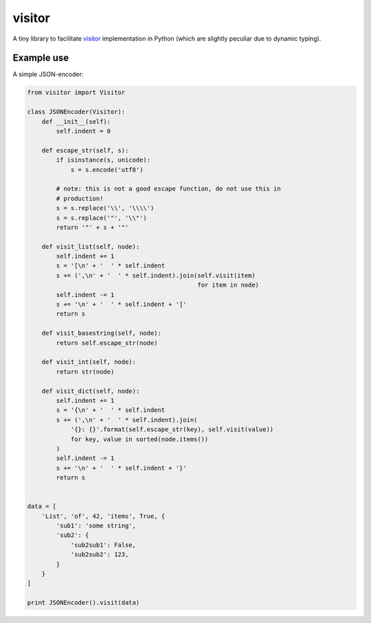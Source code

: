 visitor
=======

A tiny library to facilitate `visitor
<https://en.wikipedia.org/wiki/Visitor_pattern>`_ implementation in Python
(which are slightly peculiar due to dynamic typing).


Example use
-----------

A simple JSON-encoder:

.. code-block:: python

    from visitor import Visitor

    class JSONEncoder(Visitor):
        def __init__(self):
            self.indent = 0

        def escape_str(self, s):
            if isinstance(s, unicode):
                s = s.encode('utf8')

            # note: this is not a good escape function, do not use this in
            # production!
            s = s.replace('\\', '\\\\')
            s = s.replace('"', '\\"')
            return '"' + s + '"'

        def visit_list(self, node):
            self.indent += 1
            s = '[\n' + '  ' * self.indent
            s += (',\n' + '  ' * self.indent).join(self.visit(item)
                                                   for item in node)
            self.indent -= 1
            s += '\n' + '  ' * self.indent + ']'
            return s

        def visit_basestring(self, node):
            return self.escape_str(node)

        def visit_int(self, node):
            return str(node)

        def visit_dict(self, node):
            self.indent += 1
            s = '{\n' + '  ' * self.indent
            s += (',\n' + '  ' * self.indent).join(
                '{}: {}'.format(self.escape_str(key), self.visit(value))
                for key, value in sorted(node.items())
            )
            self.indent -= 1
            s += '\n' + '  ' * self.indent + '}'
            return s


    data = [
        'List', 'of', 42, 'items', True, {
            'sub1': 'some string',
            'sub2': {
                'sub2sub1': False,
                'sub2sub2': 123,
            }
        }
    ]

    print JSONEncoder().visit(data)
